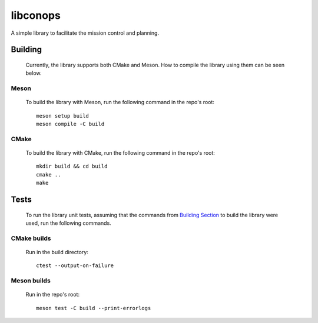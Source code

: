 libconops
=========

A simple library to facilitate the mission control and planning.

.. _building-sec:

Building
--------

    Currently, the library supports both CMake and Meson. How to compile the library using them can be seen below.

Meson
~~~~~
    To build the library with Meson, run the following command in the repo's root::

        meson setup build
        meson compile -C build

CMake
~~~~~
    To build the library with CMake, run the following command in the repo's root::

        mkdir build && cd build
        cmake ..
        make

Tests
-----

    To run the library unit tests, assuming that the commands from `Building Section <#building>`_ to build the library were used, run the following commands.

CMake builds
~~~~~~~~~~~~
     Run in the build directory::

        ctest --output-on-failure

Meson builds
~~~~~~~~~~~~
    Run in the repo's root::

        meson test -C build --print-errorlogs
